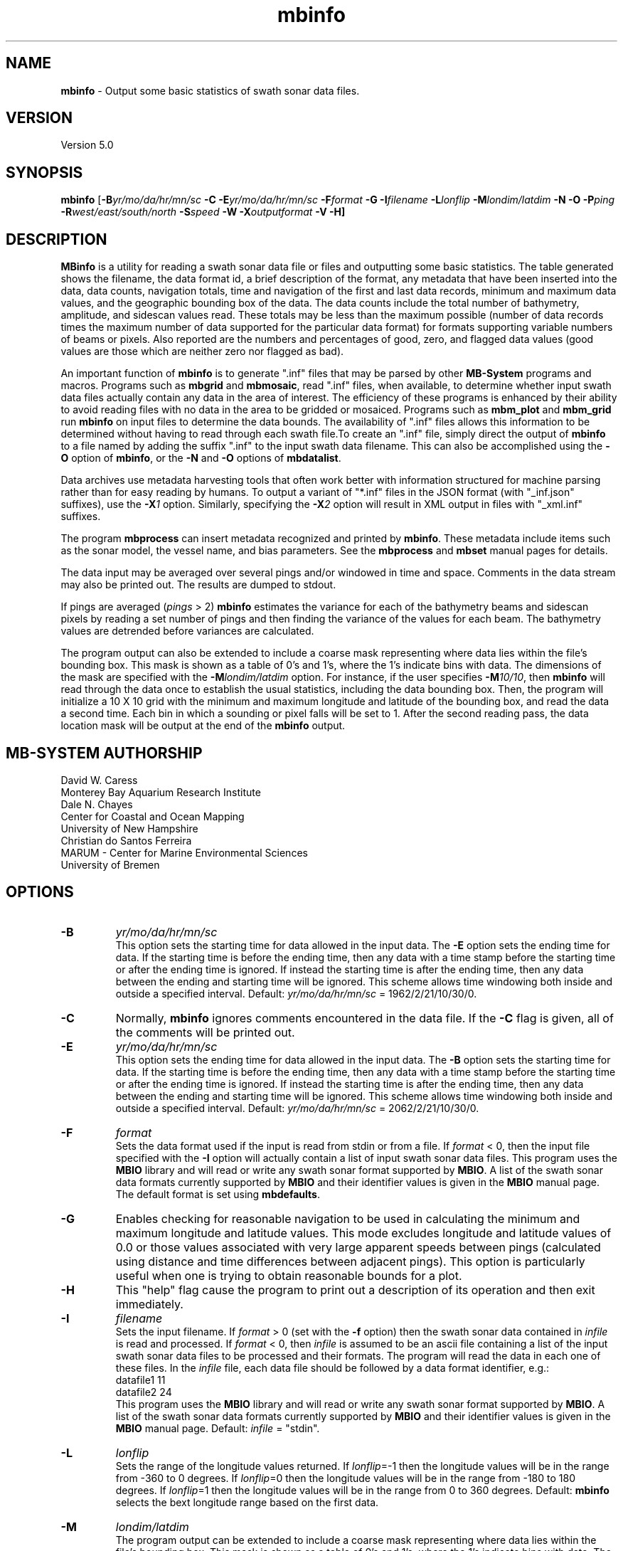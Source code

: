 .TH mbinfo 1 "3 June 2013" "MB-System 5.0" "MB-System 5.0"
.SH NAME
\fBmbinfo\fP \- Output some basic statistics of swath sonar data files.

.SH VERSION
Version 5.0

.SH SYNOPSIS
\fBmbinfo\fP [\fB\-B\fIyr/mo/da/hr/mn/sc\fP \fB\-C \-E\fIyr/mo/da/hr/mn/sc\fP
\fB\-F\fIformat\fP \fB\-G\fP \fB\-I\fIfilename\fP
\fB\-L\fIlonflip\fP \fB\-M\fIlondim/latdim\fP
\fB\-N\fP \fB\-O\fP \fB\-P\fIping\fP
\fB\-R\fIwest/east/south/north\fP \fB\-S\fIspeed\fP \fB\-W\fP
\fB\-X\fIoutputformat\fP \fB\-V \-H\fP]

.SH DESCRIPTION
\fBMBinfo\fP is a utility for reading a swath sonar data file
or files and outputting some basic statistics.  The table generated
shows the filename, the data format id, a brief description of
the format, any metadata that have been inserted into the data,
data counts, navigation totals, time and navigation
of the first and last data records, minimum and maximum
data values, and the geographic bounding box of the data.
The data counts include the total number of bathymetry,
amplitude, and sidescan values read. These totals may be less
than the maximum possible (number of data records times the
maximum number of data supported for the particular data format)
for formats supporting variable numbers of beams or pixels.
Also reported are the numbers and percentages of good, zero,
and flagged data values (good values are those which are neither
zero nor flagged as bad).

An important function of \fBmbinfo\fP is to generate ".inf"
files that may be parsed by other \fBMB-System\fP programs
and macros. Programs such as \fBmbgrid\fP and \fBmbmosaic\fP,
read ".inf" files, when available, to
determine whether input swath data files actually contain
any data in the area of interest. The efficiency of these
programs is enhanced by their ability to avoid reading files
with no data in the area to be gridded or mosaiced. Programs
such as \fBmbm_plot\fP and \fBmbm_grid\fP run \fBmbinfo\fP on
input files to determine the data bounds. The availability
of ".inf" files allows this information to be determined without
having to read through each swath file.To create an ".inf" file, simply direct the
output of \fBmbinfo\fP to a file named by adding the
suffix ".inf" to the input swath
data filename. This can also be accomplished using the \fB\-O\fP
option of \fBmbinfo\fP, or the \fB\-N\fP and \fB\-O\fP options of
\fBmbdatalist\fP.

Data archives use metadata harvesting tools that often work better with
information structured for machine parsing rather than for easy
reading by humans. To output a variant of "*.inf" files in the JSON
format (with "_inf.json" suffixes), use the \fB\-X\fP\fI1\fP option.
Similarly, specifying the \fB\-X\fP\fI2\fP option will result in XML
output in files with "_xml.inf" suffixes.

The program \fBmbprocess\fP can insert metadata recognized
and printed by \fBmbinfo\fP. These metadata include items
such as the sonar model, the vessel name, and bias parameters.
See the \fBmbprocess\fP and
\fBmbset\fP manual pages for details.

The data input may be averaged over several pings
and/or windowed in time and space.  Comments in the data
stream may also be printed out.
The results are dumped to stdout.

If pings are averaged (\fIpings\fP > 2)
\fBmbinfo\fP estimates the variance for each of the bathymetry beams
and sidescan pixels
by reading a set number of pings and then finding the
variance of the values for each beam.  The bathymetry values are
detrended before variances are calculated.

The program output can also be extended to include a coarse
mask representing where data lies within the file's bounding
box. This mask is shown as a table of 0's and 1's, where
the 1's indicate bins with data. The dimensions of the mask
are specified with the \fB\-M\fP\fIlondim/latdim\fP option.
For instance, if the user specifies \fB\-M\fP\fI10/10\fP, then
\fBmbinfo\fP will read through the data once to establish the
usual statistics, including the data bounding box. Then, the
program will initialize a 10 X 10 grid with the minimum and
maximum longitude and latitude of the bounding box, and
read the data a second time. Each bin in which a sounding or
pixel falls will be set to 1. After the second reading pass,
the data location mask will be output at the end of the
\fBmbinfo\fP output.

.SH MB-SYSTEM AUTHORSHIP
David W. Caress
.br
  Monterey Bay Aquarium Research Institute
.br
Dale N. Chayes
.br
  Center for Coastal and Ocean Mapping
.br
  University of New Hampshire
.br
Christian do Santos Ferreira
.br
  MARUM - Center for Marine Environmental Sciences
.br
  University of Bremen

.SH OPTIONS
.TP
.B \-B
\fIyr/mo/da/hr/mn/sc\fP
.br
This option sets the starting time for data allowed in the input data.
The \fB\-E\fP option sets the ending time for data. If the
starting time is before the ending time, then any data
with a time stamp before the starting time or after the
ending time is ignored. If instead the starting time is
after the ending time, then any data between the ending
and starting time will be ignored. This scheme allows time
windowing both inside and outside a specified interval.
Default: \fIyr/mo/da/hr/mn/sc\fP = 1962/2/21/10/30/0.
.TP
.B \-C
Normally, \fBmbinfo\fP ignores comments encountered in the
data file.  If the \fB\-C\fP flag is given, all of the comments will be
printed out.
.TP
.B \-E
\fIyr/mo/da/hr/mn/sc\fP
.br
This option sets the ending time for data allowed in the input data.
The \fB\-B\fP option sets the starting time for data. If the
starting time is before the ending time, then any data
with a time stamp before the starting time or after the
ending time is ignored. If instead the starting time is
after the ending time, then any data between the ending
and starting time will be ignored. This scheme allows time
windowing both inside and outside a specified interval.
Default: \fIyr/mo/da/hr/mn/sc\fP = 2062/2/21/10/30/0.
.TP
.B \-F
\fIformat\fP
.br
Sets the data format used if the input is read from stdin
or from a file. If \fIformat\fP < 0, then the input file specified
with the \fB\-I\fP option will actually contain a list of input swath sonar
data files. This program uses the \fBMBIO\fP library
and will read or write any swath sonar
format supported by \fBMBIO\fP. A list of the swath sonar data formats
currently supported by \fBMBIO\fP and their identifier values
is given in the \fBMBIO\fP manual page. The default format is
set using \fBmbdefaults\fP.
.TP
.B \-G
Enables checking for reasonable navigation to be used in
calculating the minimum and maximum longitude and latitude values.
This mode excludes longitude and latitude values of 0.0 or
those values associated with very large apparent speeds
between pings (calculated using distance and time differences
between adjacent pings). This option is particularly useful
when one is trying to obtain reasonable bounds for a plot.
.TP
.B \-H
This "help" flag cause the program to print out a description
of its operation and then exit immediately.
.TP
.B \-I
\fIfilename\fP
.br
Sets the input filename. If \fIformat\fP > 0 (set with the
\fB\-f\fP option) then the swath sonar data contained in \fIinfile\fP
is read and processed. If \fIformat\fP < 0, then \fIinfile\fP
is assumed to be an ascii file containing a list of the input swath sonar
data files to be processed and their formats.  The program will read
the data in each one of these files.
In the \fIinfile\fP file, each
data file should be followed by a data format identifier, e.g.:
 	datafile1 11
 	datafile2 24
.br
This program uses the \fBMBIO\fP library and will read or write any swath sonar
format supported by \fBMBIO\fP. A list of the swath sonar data formats
currently supported by \fBMBIO\fP and their identifier values
is given in the \fBMBIO\fP manual page. Default: \fIinfile\fP = "stdin".
.TP
.B \-L
\fIlonflip\fP
.br
Sets the range of the longitude values returned.
If \fIlonflip\fP=\-1 then the longitude values will be in
the range from \-360 to 0 degrees. If \fIlonflip\fP=0
then the longitude values will be in
the range from \-180 to 180 degrees. If \fIlonflip\fP=1
then the longitude values will be in
the range from 0 to 360 degrees.
Default: \fBmbinfo\fP selects the bext longitude range based
on the first data.
.TP
.B \-M
\fIlondim/latdim\fP
.br
The program output can be extended to include a coarse
mask representing where data lies within the file's bounding
box. This mask is shown as a table of 0's and 1's, where
the 1's indicate bins with data. The dimensions of the mask
are specified with the \fB\-M\fP\fIlondim/latdim\fP option.
.TP
.B \-N
.br
Extends the program output to include notices. These notices
include three sections. The first is a list of all of the
data record types (e.g. survey, comment, navigation, parameter)
encountered while reading the file. Some formats are quite simple
and only include survey records and comments. Other formats
are complex and may contain many different sorts of data
records, including some that only derive from a particular
sonar model. The second section lists any nonfatal error messages
(e.g. unintelligible record) generated while reading the
file. Finally, the third section of notices lists any
particular problems with the data that have been identified
(e.g. some navigation is zero or some depths are too large
to be correct).
.TP
.B \-O
.br
This option causes the program output to be directed to
"inf" files rather than to stdout. Each "inf" file is named
using the original data file path with an ".inf" suffix appended.
.TP
.B \-P
\fIpings\fP
.br
Turns on variance calculations for the bathymetry, amplitude,
and sidescan data (as available in the data stream).  If
\fIpings\fP = 1, then no variance calculations are made.  If
\fIpings\fP > 1, then variances are calculated for each beam
and pixel using groups of \fIpings\fP values.  The bathymetry
values are detrended before the variances are calculated;
the amplitude and sidescan values are not detrended.  The
variance calculations can provide crude measures of noise
and/or signal as a function of beam and pixel number.
Default: \fIpings\fP = 1 (no variance calculations).
.TP
.B \-R
\fIwest/east/south/north\fP
.br
Sets the longitude and latitude bounds within which swath sonar
data will be read. Only the data which lies within these bounds will
be read.
Default: \fIwest\fP=\-360, east\fI=360\fP, \fIsouth\fP=\-90, \fInorth\fP=90.
.TP
.B \-S
\fIspeed\fP
.br
Sets the minimum speed in km/hr (5.5 kts ~ 10 km/hr) allowed in
the input data; pings associated with a smaller ship speed will not be
copied. Default: \fIspeed\fP = 0.
.TP
.B \-T
\fItimegap\fP
.br
Sets the maximum time gap in minutes between adjacent pings allowed before
the data is considered to have a gap. Default: \fItimegap\fP = 1.
.TP
.B \-V
Normally, \fBmbinfo\fP only prints out the statistics obtained
by reading all of the data.  If the
\fB\-V\fP flag is given, then \fBmbinfo\fP works in a "verbose" mode and
outputs the program version being used and all read error status messages.
.TP
.B \-W
Normally, \fBmbinfo\fP reports depth values in meters. If the
\fB\-W\fP flag is given, then \fBmbinfo\fP reports these values
in feet.
.TP
.B \-X
\fIoutputformat\fP
.br
Normally, \fBmbinfo\fP reports information as text formatted for easy
reading. If this option is given with \fIoutputformat\fP=1, then the
output will be in the JSON format. If the \fB\-O\fP option is used to
explicitly make "*.inf" files, then the output will be JSON and the output
filenames will be named using the original data file path with an "_inf.json"
suffix appended. If this option is given with \fIoutputformat\fP=2, then the
output will be in the XML format. If the \fB\-O\fP option is used to
explicitly make "*.inf" files, then the output will be XML and the output
filenames will be named using the original data file path with an "_inf.xml"
suffix appended.

.SH EXAMPLES
Suppose one wishes to know something about the contents of
a Hydrosweep file (format 24) called example_hs.mb24.
The following will suffice:
 	mbinfo \-F24 \-Iexample_hs.mb24

The following output is produced:


 Swath Data File:      example_hs.mb24
 MBIO Data Format ID:  24
 Format name:          MBF_HSLDEOIH
 Informal Description: L-DEO in-house binary Hydrosweep
 Attributes:           Hydrosweep DS, 59 beams, bathymetry and amplitude,
                       binary, centered, L-DEO.

 Data Totals:
 Number of Records:              263
 Bathymetry Data (59 beams):
   Number of Beams:            15517
   Number of Good Beams:       13661     88.04%
   Number of Zero Beams:         868      5.59%
   Number of Flagged Beams:      988      6.37%
 Amplitude Data (59 beams):
   Number of Beams:            15517
   Number of Good Beams:       13661     88.04%
   Number of Zero Beams:         868      5.59%
   Number of Flagged Beams:      988      6.37%
 Sidescan Data (0 pixels):
   Number of Pixels:               0
   Number of Good Pixels:          0      0.00%
   Number of Zero Pixels:          0      0.00%
   Number of Flagged Pixels:       0      0.00%

 Navigation Totals:
 Total Time:             1.2425 hours
 Total Track Length:    20.9421 km
 Average Speed:         16.8548 km/hr ( 9.1107 knots)

 Start of Data:
 Time:  08 14 1993 18:00:25.000000  JD226
 Lon:  \-49.3011     Lat:   12.1444     Depth:  4920.0000 meters
 Speed: 18.3600 km/hr ( 9.9243 knots)  Heading:  97.2000 degrees
 Sonar Depth:    0.0000 m  Sonar Altitude: 4920.0000 m

 End of Data:
 Time:  08 14 1993 19:14:58.000000  JD226
 Lon:  \-49.1111     Lat:   12.1149     Depth:  5021.0000 meters
 Speed: 17.2800 km/hr ( 9.3405 knots)  Heading:  97.0000 degrees
 Sonar Depth:    0.0000 m  Sonar Altitude: 5021.0000 m

 Limits:
 Minimum Longitude:     \-49.3061   Maximum Longitude:     \-49.1064
 Minimum Latitude:       12.0750   Maximum Latitude:       12.1806
 Minimum Sonar Depth:     0.0000   Maximum Sonar Depth:     0.0000
 Minimum Altitude:     4087.0000   Maximum Altitude:     5034.0000
 Minimum Depth:        3726.0000   Maximum Depth:        5190.0000
 Minimum Amplitude:     100.0000   Maximum Amplitude:    6380.0000


Suppose we wanted to know how noisy the outer beams are relative
to the inner beams.  We might try:
 	mbinfo \-F24 \-P5 \-Iexample_hs.mb24

obtaining:

 Swath Data File:      example_hs.mb24
 MBIO Data Format ID:  24
 Format name:          MBF_HSLDEOIH
 Informal Description: L-DEO in-house binary Hydrosweep
 Attributes:           Hydrosweep DS, 59 beams, bathymetry and amplitude,
                       binary, centered, L-DEO.

 Data Totals:
 Number of Records:              263
 Bathymetry Data (59 beams):
   Number of Beams:            15517
   Number of Good Beams:       13661     88.04%
   Number of Zero Beams:         868      5.59%
   Number of Flagged Beams:      988      6.37%
 Amplitude Data (59 beams):
   Number of Beams:            15517
   Number of Good Beams:       13661     88.04%
   Number of Zero Beams:         868      5.59%
   Number of Flagged Beams:      988      6.37%
 Sidescan Data (0 pixels):
   Number of Pixels:               0
   Number of Good Pixels:          0      0.00%
   Number of Zero Pixels:          0      0.00%
   Number of Flagged Pixels:       0      0.00%

 Navigation Totals:
 Total Time:             1.2425 hours
 Total Track Length:    20.9421 km
 Average Speed:         16.8548 km/hr ( 9.1107 knots)

 Start of Data:
 Time:  08 14 1993 18:00:25.000000  JD226
 Lon:  \-49.3011     Lat:   12.1444     Depth:  4920.0000 meters
 Speed: 18.3600 km/hr ( 9.9243 knots)  Heading:  97.2000 degrees
 Sonar Depth:    0.0000 m  Sonar Altitude: 4920.0000 m

 End of Data:
 Time:  08 14 1993 19:14:58.000000  JD226
 Lon:  \-49.1111     Lat:   12.1149     Depth:  5021.0000 meters
 Speed: 17.2800 km/hr ( 9.3405 knots)  Heading:  97.0000 degrees
 Sonar Depth:    0.0000 m  Sonar Altitude: 5021.0000 m

 Limits:
 Minimum Longitude:     \-49.3061   Maximum Longitude:     \-49.1064
 Minimum Latitude:       12.0750   Maximum Latitude:       12.1806
 Minimum Sonar Depth:     0.0000   Maximum Sonar Depth:     0.0000
 Minimum Altitude:     4087.0000   Maximum Altitude:     5034.0000
 Minimum Depth:        3726.0000   Maximum Depth:        5190.0000
 Minimum Amplitude:     100.0000   Maximum Amplitude:    6380.0000

 Beam Bathymetry Variances:
 Pings Averaged: 5
  Beam     N      Mean     Variance    Sigma
  \----     \-      \----     \--------    \-----
    0      0       0.00       0.00      0.00
    1      0       0.00       0.00      0.00
    2    110    4719.59     342.69     18.51
    3    105    4779.49     399.15     19.98
    4    155    4748.81     280.18     16.74
    5    155    4817.12     194.62     13.95
    6    150    4826.44     197.76     14.06
    7    160    4863.82     155.50     12.47
    8    215    4806.08     229.11     15.14
    9    235    4807.09     220.23     14.84
   10    240    4766.29     158.83     12.60
   11    250    4764.34     221.09     14.87
   12    245    4765.35     146.24     12.09
   13    250    4782.02     167.34     12.94
   14    240    4798.38      92.98      9.64
   15    245    4775.16      98.27      9.91
   16    225    4782.35     136.30     11.67
   17    210    4820.37      80.70      8.98
   18    215    4821.15      80.97      9.00
   19    215    4827.71      76.20      8.73
   20    195    4842.65      84.22      9.18
   21    190    4843.02     155.87     12.48
   22    185    4884.28      73.69      8.58
   23    175    4885.21      69.88      8.36
   24    175    4871.47      52.01      7.21
   25    180    4871.92      34.71      5.89
   26    200    4830.80      36.83      6.07
   27    205    4835.16      33.47      5.79
   28    210    4809.96      43.07      6.56
   29    190    4850.77      40.97      6.40
   30    240    4768.69      64.23      8.01
   31    240    4772.90      74.44      8.63
   32    245    4760.11      57.97      7.61
   33    255    4734.01      81.72      9.04
   34    255    4728.19      82.21      9.07
   35    260    4722.94      83.45      9.14
   36    260    4721.95     102.02     10.10
   37    260    4713.48      83.85      9.16
   38    250    4715.40     101.33     10.07
   39    255    4722.56     118.20     10.87
   40    250    4727.48     109.13     10.45
   41    255    4734.96     127.97     11.31
   42    255    4724.53     124.06     11.14
   43    230    4744.74     122.96     11.09
   44    225    4752.16      98.22      9.91
   45    230    4692.27     107.96     10.39
   46    240    4696.93      95.93      9.79
   47    230    4699.80     129.08     11.36
   48    225    4696.32     145.20     12.05
   49    220    4681.50     140.29     11.84
   50    210    4676.16     103.35     10.17
   51    180    4627.31     105.22     10.26
   52    200    4654.55     207.85     14.42
   53    130    4665.82     250.97     15.84
   54    185    4704.29     300.80     17.34
   55    135    4731.13     218.16     14.77
   56    150    4736.29     178.16     13.35
   57    115    4691.45     217.31     14.74
   58      0       0.00       0.00      0.00

.SH SEE ALSO
\fBmbsystem\fP(1)

.SH BUGS
No bugs, only features. Maybe too many features...
